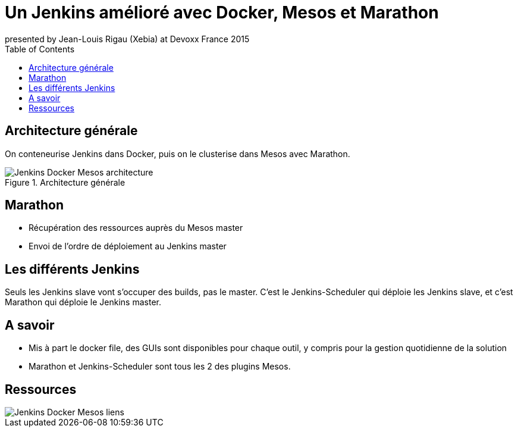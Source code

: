 // We start with some Deck.js options
// Here we want to add back/next icons to our slides
:navigation:
:toc:

// Here we have the title of our slides, and the speaker
= Un Jenkins amélioré avec Docker, Mesos et Marathon
presented by Jean-Louis Rigau (Xebia) at Devoxx France 2015

== Architecture générale

On conteneurise Jenkins dans Docker, puis on le clusterise dans Mesos avec Marathon.

image::images/Jenkins_Docker_Mesos-architecture.jpg[title="Architecture générale"]

== Marathon

[options="step"]
* Récupération des ressources auprès du Mesos master
* Envoi de l'ordre de déploiement au Jenkins master

== Les différents Jenkins

Seuls les Jenkins slave vont s'occuper des builds, pas le master.
C'est le Jenkins-Scheduler qui déploie les Jenkins slave, et c'est Marathon qui déploie le Jenkins master.

== A savoir 

[options="step"]
* Mis à part le docker file, des GUIs sont disponibles pour chaque outil, y compris pour la gestion quotidienne de la solution
* Marathon et Jenkins-Scheduler sont tous les 2 des plugins Mesos.

== Ressources

image::images/Jenkins_Docker_Mesos-liens.jpg[]
